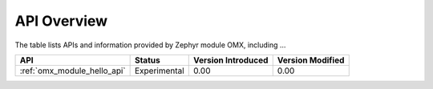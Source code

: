 .. _api_overview:

API Overview
############

The table lists APIs and information provided by Zephyr module OMX,
including ...

.. list-table::
   :header-rows: 1

   * - API
     - Status
     - Version Introduced
     - Version Modified

   * - :ref:`omx_module_hello_api`
     - Experimental
     - 0.00
     - 0.00
